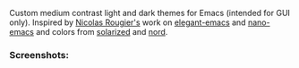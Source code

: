Custom medium contrast light and dark themes for Emacs (intended for GUI only). Inspired by
[[https://github.com/rougier][Nicolas Rougier's]] work on [[https://github.com/rougier/elegant-emacs][elegant-emacs]] and [[https://github.com/rougier/nano-emacs][nano-emacs]] and colors from [[https://github.com/bbatsov/solarized-emacs][solarized]] and
[[https://github.com/arcticicestudio/nord-emacs][nord]].  

*** Screenshots:

#+BEGIN_HTML
<div>
<img src="./screenshots/light-example.png"/>
<img src="./screenshots/dark-example.png" />
</div>
#+END_HTML
